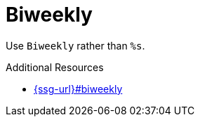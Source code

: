 :navtitle: Biweekly
:keywords: reference, rule, Biweekly

= Biweekly

Use `Biweekly` rather than `%s`.

.Additional Resources

* link:{ssg-url}#biweekly[]

